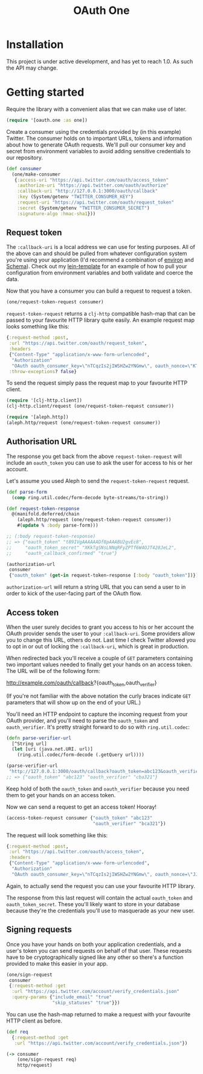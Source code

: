#+TITLE: OAuth One

#+BEGIN_HTML
<a href="https://circleci.com/gh/jcf/oauth-one">
  <img src="https://circleci.com/gh/jcf/oauth-one.svg"></img>
</a>
#+END_HTML

* Installation
This project is under active development, and has yet to reach 1.0. As such the
API may change.

#+BEGIN_HTML
  <a href="https://clojars.org/oauth/oauth.one">
    <img src="https://img.shields.io/clojars/v/oauth/oauth.one.svg"></img>
  </a>
#+END_HTML

* Getting started
Require the library with a convenient alias that we can make use of later.

#+begin_src clojure
  (require '[oauth.one :as one])
#+end_src

Create a consumer using the credentials provided by (in this example) Twitter.
The consumer holds on to important URLs, tokens and information about how to
generate OAuth requests. We'll pull our consumer key and secret from environment
variables to avoid adding sensitive credentials to our repository.

#+begin_src clojure
  (def consumer
    (one/make-consumer
     {:access-uri "https://api.twitter.com/oauth/access_token"
      :authorize-uri "https://api.twitter.com/oauth/authorize"
      :callback-uri "http://127.0.0.1:3000/oauth/callback"
      :key (System/getenv "TWITTER_CONSUMER_KEY")
      :request-uri "https://api.twitter.com/oauth/request_token"
      :secret (System/getenv "TWITTER_CONSUMER_SECRET")
      :signature-algo :hmac-sha1}))
#+end_src

** Request token
The ~:callback-uri~ is a local address we can use for testing purposes. All of
the above can and should be pulled from whatever configuration system you're
using your application (I'd recommend a combination of [[https://github.com/weavejester/environ][environ]] and [[https://github.com/plumatic/schema][Schema]]).
Check out my [[https://github.com/jcf/lein-template][lein-template]] for an example of how to pull your configuration from
environment variables and both validate and coerce the data.

Now that you have a consumer you can build a request to request a token.

#+begin_src clojure
  (one/request-token-request consumer)
#+end_src

~request-token-request~ returns a ~clj-http~ compatible hash-map that can be
passed to your favourite HTTP library quite easily. An example request map looks
something like this:

#+begin_src clojure
  {:request-method :post,
   :url "https://api.twitter.com/oauth/request_token",
   :headers
   {"Content-Type" "application/x-www-form-urlencoded",
    "Authorization"
    "OAuth oauth_consumer_key=\"nTCqzIs2jIWSHZw2YNGmw\", oauth_nonce=\"KT-vrp_EqXfYnaCkSartQf3atjj9TK5TxqR44ap25bM\", oauth_signature=\"5Hljpn2TUSeJO4UWR6M8IpxVvuo%3D\", oauth_signature_method=\"HMAC-SHA1\", oauth_timestamp=\"1457741832\", oauth_version=\"1.0\""},
   :throw-exceptions? false}
#+end_src

To send the request simply pass the request map to your favourite HTTP client.

#+begin_src clojure
  (require '[clj-http.client])
  (clj-http.client/request (one/request-token-request consumer))

  (require '[aleph.http])
  (aleph.http/request (one/request-token-request consumer))
#+end_src

** Authorisation URL
The response you get back from the above ~request-token-request~ will include an
~oauth_token~ you can use to ask the user for access to his or her account.

Let's assume you used Aleph to send the ~request-token-request~ request.

#+begin_src clojure
  (def parse-form
    (comp ring.util.codec/form-decode byte-streams/to-string))

  (def request-token-response
    @(manifold.deferred/chain
      (aleph.http/request (one/request-token-request consumer))
      #(update % :body parse-form)))

  ;; (:body request-token-response)
  ;; => {"oauth_token" "t89IVgAAAAAADf8pAAABU2gvEc8",
  ;;     "oauth_token_secret" "XKkTgSNsLNNqRFyZPTf6W4OJT428JeL2",
  ;;     "oauth_callback_confirmed" "true"}

  (authorization-url
   consumer
   {"oauth_token" (get-in request-token-response [:body "oauth_token"])})
#+end_src

~authorization-url~ will return a string URL that you can send a user to in
order to kick of the user-facing part of the OAuth flow.

[[https://dl.dropboxusercontent.com/u/508427/imgs/twitter-oauth-flow-example.png]]

** Access token
When the user surely decides to grant you access to his or her account the OAuth
provider sends the user to your ~:callback-uri~. Some providers allow you to
change this URL, others do not. Last time I check Twitter allowed you to opt in
or out of locking the ~:callback-uri~, which is great in production.

When redirected back you'll receive a couple of ~GET~ parameters containing two
important values needed to finally get your hands on an access token. The URL
will be of the following form:

http://example.com/oauth/callback?{oauth_token,oauth_verifier}

(If you're not familiar with the above notation the curly braces indicate ~GET~
parameters that will show up on the end of your URL.)

You'll need an HTTP endpoint to capture the incoming request from your OAuth
provider, and you'll need to parse the ~oauth_token~ and ~oauth_verifier~. It's
pretty straight forward to do so with ~ring.util.codec~:

#+begin_src clojure
  (defn parse-verifier-url
    [^String url]
    (let [uri (java.net.URI. url)]
      (ring.util.codec/form-decode (.getQuery url))))

  (parse-verifier-url
   "http://127.0.0.1:3000/oauth/callback?oauth_token=abc123&oauth_verifier=cba321")
  ;; => {"oauth_token" "abc123" "oauth_verifier" "cba321"}
#+end_src

Keep hold of both the ~oauth_token~ and ~oauth_verifier~ because you need them
to get your hands on an access token.

Now we can send a request to get an access token! Hooray!

#+begin_src clojure
  (access-token-request consumer {"oauth_token" "abc123"
                                  "oauth_verifier" "bca321"})
#+end_src

The request will look something like this:

#+begin_src clojure
  {:request-method :post,
   :url "https://api.twitter.com/oauth/access_token",
   :headers
   {"Content-Type" "application/x-www-form-urlencoded",
    "Authorization"
    "OAuth oauth_consumer_key=\"nTCqzIs2jIWSHZw2YNGmw\", oauth_nonce=\"JJpnpVbOpteucb0LfHPMMZk0g2ehQkkFUM8AT3_oj4Q\", oauth_signature=\"e+tgaWSrN5Mzz5yKmNkhkhheQ6U%3D\", oauth_signature_method=\"HMAC-SHA1\", oauth_timestamp=\"1457743849\", oauth_token=\"F096MgAAAAAADf8pAAABU2fcrTM\", oauth_verifier=\"kk9MGzbHcIMnMMJxpecMak7OXvZTCdLo\", oauth_version=\"1.0\""}}
#+end_src

Again, to actually send the request you can use your favourite HTTP library.

The response from this last request will contain the actual ~oauth_token~ and
~oauth_token_secret~. These you'll likely want to store in your database because
they're the credentials you'll use to masquerade as your new user.
** Signing requests
Once you have your hands on both your application credentials, and a user's
token you can send requests on behalf of that user. These requests have to be
cryptographically signed like any other so there's a function provided to make
this easier in your app.

#+begin_src clojure
  (one/sign-request
   consumer
   {:request-method :get
    :url "https://api.twitter.com/account/verify_credentials.json"
    :query-params {"include_email" "true"
                   "skip_statuses" "true"}})
#+end_src

You can use the hash-map returned to make a request with your favourite HTTP
client as before.

#+begin_src clojure
  (def req
    {:request-method :get
     :url "https://api.twitter.com/account/verify_credentials.json"})

  (-> consumer
      (one/sign-request req)
      http/request)
#+end_src
